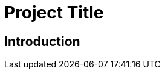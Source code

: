 = Project Title
:toc:
:toc-placement!:

toc::[]

== Introduction
// Convert markdown content to asciidoc syntax:
// # -> =
// ## -> ==
// ### -> ===
// **bold** -> *bold*
// `code` -> `code`
// ```language -> [source,language]
// ----
// code block
// ----
// [link text](url) -> link:url[link text]
// ![alt](image.png) -> image::image.png[alt]
